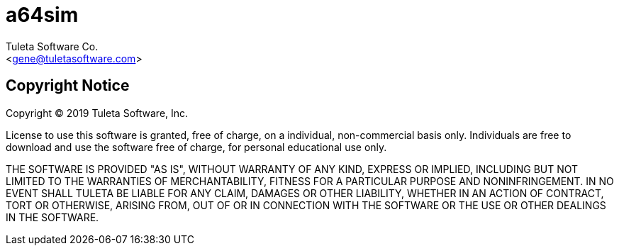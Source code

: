a64sim
======
:Author:    Tuleta Software Co.
:Email:     <gene@tuletasoftware.com>
:Date:      9/30/2019
:Revision:  alpha

Copyright Notice
----------------
Copyright  © 2019 Tuleta Software, Inc.

License to use this software is granted, free of charge, on a individual, non-commercial
basis only. Individuals are free to download and use the software free of charge, for
personal educational use only.

THE SOFTWARE IS PROVIDED "AS IS", WITHOUT WARRANTY OF ANY KIND, EXPRESS OR IMPLIED,
INCLUDING BUT NOT LIMITED TO THE WARRANTIES OF MERCHANTABILITY, FITNESS FOR A PARTICULAR
PURPOSE AND NONINFRINGEMENT. IN NO EVENT SHALL TULETA BE LIABLE FOR ANY CLAIM, DAMAGES
OR OTHER LIABILITY, WHETHER IN AN ACTION OF CONTRACT, TORT OR OTHERWISE, ARISING FROM,
OUT OF OR IN CONNECTION WITH THE SOFTWARE OR THE USE OR OTHER DEALINGS IN THE SOFTWARE.
